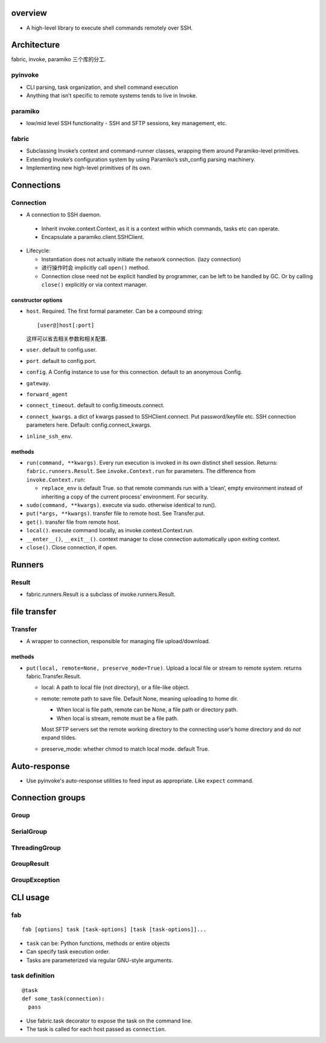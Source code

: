 overview
========
- A high-level library to execute shell commands remotely over SSH.

Architecture
============
fabric, invoke, paramiko 三个库的分工.
  
pyinvoke
--------
- CLI parsing, task organization, and shell command execution

- Anything that isn’t specific to remote systems tends to live in Invoke.

paramiko
--------
- low/mid level SSH functionality - SSH and SFTP sessions, key management, etc.

fabric
------
- Subclassing Invoke’s context and command-runner classes, wrapping them around
  Paramiko-level primitives.

- Extending Invoke’s configuration system by using Paramiko’s ssh_config
  parsing machinery.

- Implementing new high-level primitives of its own.

Connections
===========

Connection
----------
- A connection to SSH daemon.

 * Inherit invoke.context.Context, as it is a context within which commands,
   tasks etc can operate.

 * Encapsulate a paramiko.client.SSHClient.

- Lifecycle:

  * Instantiation does not actually initiate the network connection. (lazy
    connection)

  * 进行操作时会 implicitly call ``open()`` method.

  * Connection close need not be explicit handled by programmer, can be left to
    be handled by GC. Or by calling ``close()`` explicitly or via context
    manager.

constructor options
^^^^^^^^^^^^^^^^^^^
- ``host``. Required. The first formal parameter. Can be a compound string::

    [user@]host[:port]

  这样可以省去相关参数和相关配置.

- ``user``. default to config.user.

- ``port``. default to config.port.

- ``config``. A Config instance to use for this connection. default to an
  anonymous Config.

- ``gateway``.

- ``forward_agent``

- ``connect_timeout``. default to config.timeouts.connect.

- ``connect_kwargs``. a dict of kwargs passed to SSHClient.connect. Put
  password/keyfile etc. SSH connection parameters here. Default:
  config.connect_kwargs.

- ``inline_ssh_env``.

methods
^^^^^^^
- ``run(command, **kwargs)``. Every run execution is invoked in its own
  distinct shell session. Returns: ``fabric.runners.Result``. See
  ``invoke.Context.run`` for parameters. The difference from
  ``invoke.Context.run``:

  * ``replace_env`` is default True. so that remote commands run with a ‘clean’,
    empty environment instead of inheriting a copy of the current process’
    environment. For security.

- ``sudo(command, **kwargs)``. execute via sudo. otherwise identical to run().

- ``put(*args, **kwargs)``. transfer file to remote host. See Transfer.put.

- ``get()``. transfer file from remote host.

- ``local()``. execute command locally, as invoke.context.Context.run.

- ``__enter__()``, ``__exit__()``. context manager to close connection
  automatically upon exiting context.

- ``close()``. Close connection, if open.

Runners
=======

Result
------
- fabric.runners.Result is a subclass of invoke.runners.Result.

file transfer
=============

Transfer
--------
- A wrapper to connection, responsible for managing file upload/download.

methods
^^^^^^^
- ``put(local, remote=None, preserve_mode=True)``. Upload a local file or
  stream to remote system. returns fabric.Transfer.Result.

  * local: A path to local file (not directory), or a file-like object.

  * remote: remote path to save file. Default None, meaning uploading to home
    dir.

    - When local is file path, remote can be None, a file path or directory path.

    - When local is stream, remote must be a file path.
    
    Most SFTP servers set the remote working directory to the connecting user’s
    home directory and do *not* expand tildes.

  * preserve_mode: whether chmod to match local mode. default True.

Auto-response
=============
- Use pyinvoke's auto-response utilities to feed input as appropriate. Like
  ``expect`` command.

Connection groups
=================

Group
-----

SerialGroup
-----------

ThreadingGroup
--------------

GroupResult
-----------

GroupException
--------------

CLI usage
=========

fab
---
::

  fab [options] task [task-options] [task [task-options]]...

- ``task`` can be: Python functions, methods or entire objects

- Can specify task execution order.

- Tasks are parameterized via regular GNU-style arguments.

task definition
---------------
::

  @task
  def some_task(connection):
    pass

- Use fabric.task decorator to expose the task on the command line.

- The task is called for each host passed as ``connection``.
